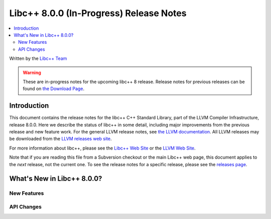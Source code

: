 ========================================
Libc++ 8.0.0 (In-Progress) Release Notes
========================================

.. contents::
   :local:
   :depth: 2

Written by the `Libc++ Team <http://libcxx.llvm.org>`_

.. warning::

   These are in-progress notes for the upcoming libc++ 8 release.
   Release notes for previous releases can be found on
   `the Download Page <http://releases.llvm.org/download.html>`_.

Introduction
============

This document contains the release notes for the libc++ C++ Standard Library,
part of the LLVM Compiler Infrastructure, release 8.0.0. Here we describe the
status of libc++ in some detail, including major improvements from the previous
release and new feature work. For the general LLVM release notes, see `the LLVM
documentation <http://llvm.org/docs/ReleaseNotes.html>`_. All LLVM releases may
be downloaded from the `LLVM releases web site <http://llvm.org/releases/>`_.

For more information about libc++, please see the `Libc++ Web Site
<http://libcxx.llvm.org>`_ or the `LLVM Web Site <http://llvm.org>`_.

Note that if you are reading this file from a Subversion checkout or the
main Libc++ web page, this document applies to the *next* release, not
the current one. To see the release notes for a specific release, please
see the `releases page <http://llvm.org/releases/>`_.

What's New in Libc++ 8.0.0?
===========================

New Features
------------

API Changes
-----------

